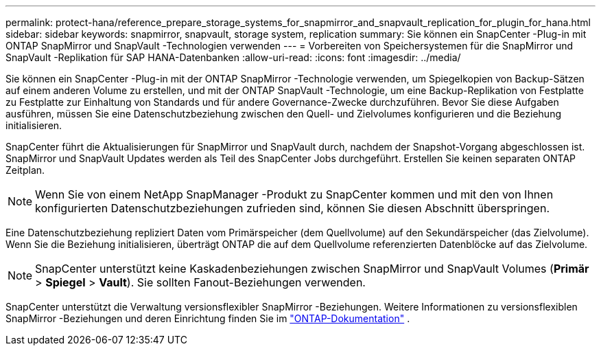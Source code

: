 ---
permalink: protect-hana/reference_prepare_storage_systems_for_snapmirror_and_snapvault_replication_for_plugin_for_hana.html 
sidebar: sidebar 
keywords: snapmirror, snapvault, storage system, replication 
summary: Sie können ein SnapCenter -Plug-in mit ONTAP SnapMirror und SnapVault -Technologien verwenden 
---
= Vorbereiten von Speichersystemen für die SnapMirror und SnapVault -Replikation für SAP HANA-Datenbanken
:allow-uri-read: 
:icons: font
:imagesdir: ../media/


[role="lead"]
Sie können ein SnapCenter -Plug-in mit der ONTAP SnapMirror -Technologie verwenden, um Spiegelkopien von Backup-Sätzen auf einem anderen Volume zu erstellen, und mit der ONTAP SnapVault -Technologie, um eine Backup-Replikation von Festplatte zu Festplatte zur Einhaltung von Standards und für andere Governance-Zwecke durchzuführen.  Bevor Sie diese Aufgaben ausführen, müssen Sie eine Datenschutzbeziehung zwischen den Quell- und Zielvolumes konfigurieren und die Beziehung initialisieren.

SnapCenter führt die Aktualisierungen für SnapMirror und SnapVault durch, nachdem der Snapshot-Vorgang abgeschlossen ist. SnapMirror und SnapVault Updates werden als Teil des SnapCenter Jobs durchgeführt. Erstellen Sie keinen separaten ONTAP Zeitplan.


NOTE: Wenn Sie von einem NetApp SnapManager -Produkt zu SnapCenter kommen und mit den von Ihnen konfigurierten Datenschutzbeziehungen zufrieden sind, können Sie diesen Abschnitt überspringen.

Eine Datenschutzbeziehung repliziert Daten vom Primärspeicher (dem Quellvolume) auf den Sekundärspeicher (das Zielvolume).  Wenn Sie die Beziehung initialisieren, überträgt ONTAP die auf dem Quellvolume referenzierten Datenblöcke auf das Zielvolume.


NOTE: SnapCenter unterstützt keine Kaskadenbeziehungen zwischen SnapMirror und SnapVault Volumes (*Primär* > *Spiegel* > *Vault*).  Sie sollten Fanout-Beziehungen verwenden.

SnapCenter unterstützt die Verwaltung versionsflexibler SnapMirror -Beziehungen.  Weitere Informationen zu versionsflexiblen SnapMirror -Beziehungen und deren Einrichtung finden Sie im http://docs.netapp.com/ontap-9/index.jsp?topic=%2Fcom.netapp.doc.ic-base%2Fresources%2Fhome.html["ONTAP-Dokumentation"^] .

